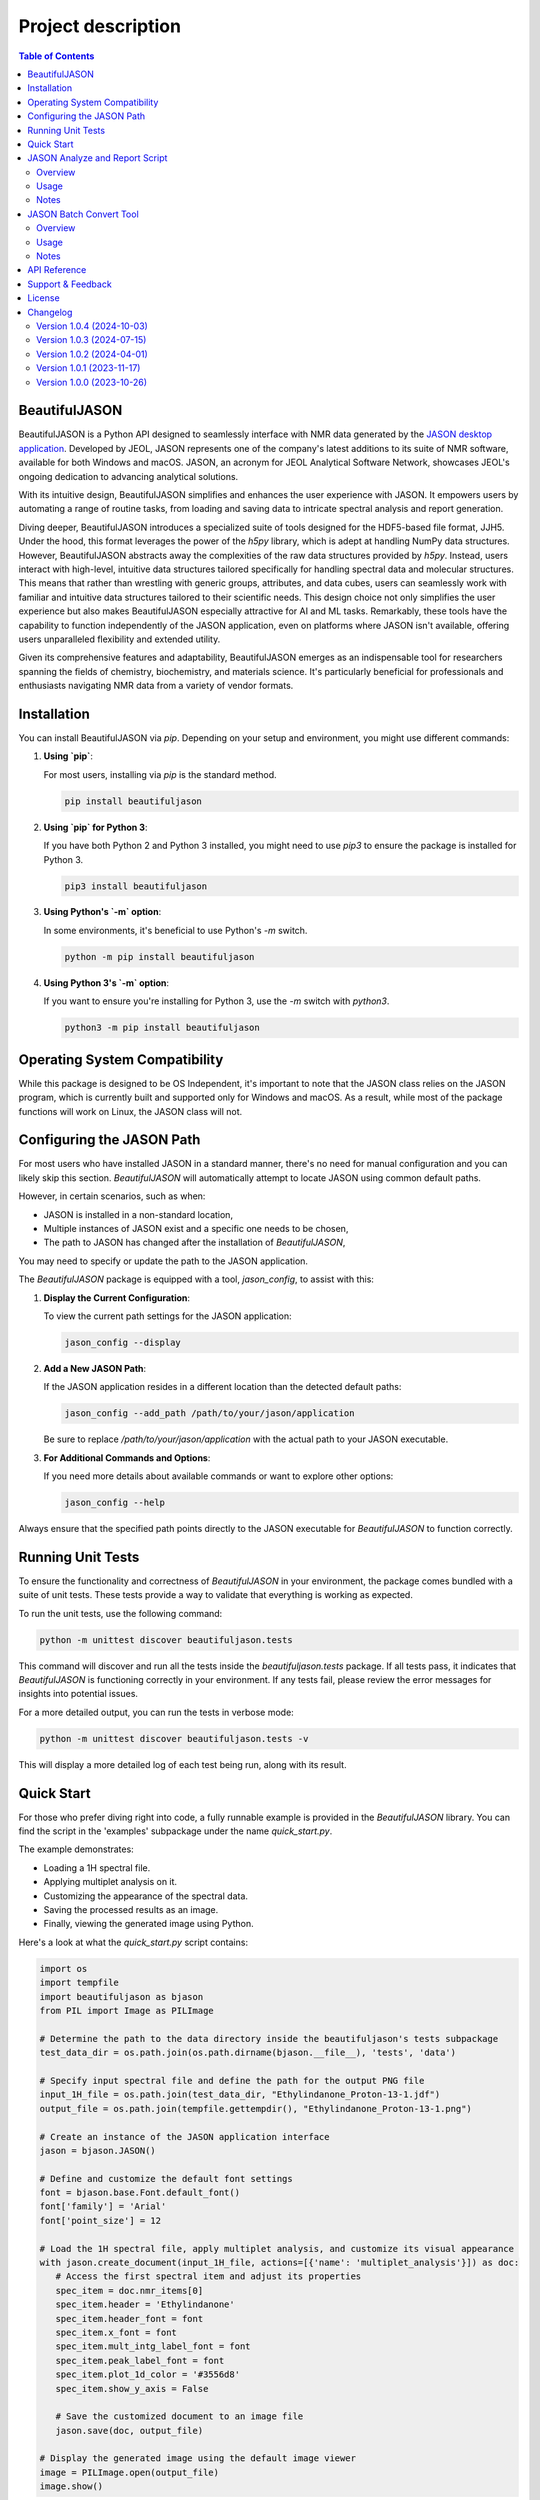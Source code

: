 Project description
===================

.. contents:: Table of Contents
   :local:

BeautifulJASON
--------------

BeautifulJASON is a Python API designed to seamlessly interface with NMR data generated by the `JASON desktop application <https://www.jeoljason.com/>`_. Developed by JEOL, JASON represents one of the company's latest additions to its suite of NMR software, available for both Windows and macOS. JASON, an acronym for JEOL Analytical Software Network, showcases JEOL's ongoing dedication to advancing analytical solutions.

With its intuitive design, BeautifulJASON simplifies and enhances the user experience with JASON. It empowers users by automating a range of routine tasks, from loading and saving data to intricate spectral analysis and report generation.

Diving deeper, BeautifulJASON introduces a specialized suite of tools designed for the HDF5-based file format, JJH5. Under the hood, this format leverages the power of the `h5py` library, which is adept at handling NumPy data structures. However, BeautifulJASON abstracts away the complexities of the raw data structures provided by `h5py`. Instead, users interact with high-level, intuitive data structures tailored specifically for handling spectral data and molecular structures. This means that rather than wrestling with generic groups, attributes, and data cubes, users can seamlessly work with familiar and intuitive data structures tailored to their scientific needs. This design choice not only simplifies the user experience but also makes BeautifulJASON especially attractive for AI and ML tasks. Remarkably, these tools have the capability to function independently of the JASON application, even on platforms where JASON isn't available, offering users unparalleled flexibility and extended utility.

Given its comprehensive features and adaptability, BeautifulJASON emerges as an indispensable tool for researchers spanning the fields of chemistry, biochemistry, and materials science. It's particularly beneficial for professionals and enthusiasts navigating NMR data from a variety of vendor formats.

Installation
------------

You can install BeautifulJASON via `pip`. Depending on your setup and environment, you might use different commands:

#. **Using `pip`**:

   For most users, installing via `pip` is the standard method.

   .. code-block:: bash

      pip install beautifuljason

#. **Using `pip` for Python 3**:

   If you have both Python 2 and Python 3 installed, you might need to use `pip3` to ensure the package is installed for Python 3.

   .. code-block:: bash

      pip3 install beautifuljason

#. **Using Python's `-m` option**:

   In some environments, it's beneficial to use Python's `-m` switch.

   .. code-block:: bash

      python -m pip install beautifuljason

#. **Using Python 3's `-m` option**:

   If you want to ensure you're installing for Python 3, use the `-m` switch with `python3`.

   .. code-block:: bash

      python3 -m pip install beautifuljason

Operating System Compatibility
------------------------------

While this package is designed to be OS Independent, it's important to note that the JASON class relies on the JASON program, which is currently built and supported only for Windows and macOS. As a result, while most of the package functions will work on Linux, the JASON class will not.

Configuring the JASON Path
---------------------------

For most users who have installed JASON in a standard manner, there's no need for manual configuration and you can likely skip this section. `BeautifulJASON` will automatically attempt to locate JASON using common default paths.

However, in certain scenarios, such as when:

- JASON is installed in a non-standard location,
- Multiple instances of JASON exist and a specific one needs to be chosen,
- The path to JASON has changed after the installation of `BeautifulJASON`,

You may need to specify or update the path to the JASON application.

The `BeautifulJASON` package is equipped with a tool, `jason_config`, to assist with this:

1. **Display the Current Configuration**:

   To view the current path settings for the JASON application:

   .. code-block:: bash

      jason_config --display

2. **Add a New JASON Path**:

   If the JASON application resides in a different location than the detected default paths:

   .. code-block:: bash

      jason_config --add_path /path/to/your/jason/application

   Be sure to replace `/path/to/your/jason/application` with the actual path to your JASON executable.

3. **For Additional Commands and Options**:

   If you need more details about available commands or want to explore other options:

   .. code-block:: bash

      jason_config --help

Always ensure that the specified path points directly to the JASON executable for `BeautifulJASON` to function correctly.

Running Unit Tests
------------------

To ensure the functionality and correctness of `BeautifulJASON` in your environment, the package comes bundled with a suite of unit tests. These tests provide a way to validate that everything is working as expected.

To run the unit tests, use the following command:

.. code-block:: bash

   python -m unittest discover beautifuljason.tests

This command will discover and run all the tests inside the `beautifuljason.tests` package. If all tests pass, it indicates that `BeautifulJASON` is functioning correctly in your environment. If any tests fail, please review the error messages for insights into potential issues.

For a more detailed output, you can run the tests in verbose mode:

.. code-block:: bash

   python -m unittest discover beautifuljason.tests -v

This will display a more detailed log of each test being run, along with its result.

Quick Start
-----------

For those who prefer diving right into code, a fully runnable example is provided in the `BeautifulJASON` library. You can find the script in the 'examples' subpackage under the name `quick_start.py`.

The example demonstrates:

- Loading a 1H spectral file.
- Applying multiplet analysis on it.
- Customizing the appearance of the spectral data.
- Saving the processed results as an image.
- Finally, viewing the generated image using Python.

Here's a look at what the `quick_start.py` script contains:

.. code-block:: python

   import os
   import tempfile
   import beautifuljason as bjason
   from PIL import Image as PILImage

   # Determine the path to the data directory inside the beautifuljason's tests subpackage
   test_data_dir = os.path.join(os.path.dirname(bjason.__file__), 'tests', 'data')

   # Specify input spectral file and define the path for the output PNG file
   input_1H_file = os.path.join(test_data_dir, "Ethylindanone_Proton-13-1.jdf")
   output_file = os.path.join(tempfile.gettempdir(), "Ethylindanone_Proton-13-1.png")

   # Create an instance of the JASON application interface
   jason = bjason.JASON()

   # Define and customize the default font settings
   font = bjason.base.Font.default_font()
   font['family'] = 'Arial'
   font['point_size'] = 12

   # Load the 1H spectral file, apply multiplet analysis, and customize its visual appearance
   with jason.create_document(input_1H_file, actions=[{'name': 'multiplet_analysis'}]) as doc:
      # Access the first spectral item and adjust its properties
      spec_item = doc.nmr_items[0]
      spec_item.header = 'Ethylindanone'
      spec_item.header_font = font
      spec_item.x_font = font
      spec_item.mult_intg_label_font = font
      spec_item.peak_label_font = font
      spec_item.plot_1d_color = '#3556d8'
      spec_item.show_y_axis = False

      # Save the customized document to an image file
      jason.save(doc, output_file)

   # Display the generated image using the default image viewer
   image = PILImage.open(output_file)
   image.show()

JASON Analyze and Report Script
-------------------------------

Overview
^^^^^^^^

The `analyze_and_report.py` script showcases the capabilities of `BeautifulJASON` by automating various tasks related to NMR data analysis and reporting. This script is designed to:

- Load multiple spectra files.
- Perform automatic analysis of spectra (e.g., multiplet analysis for 1H, peak picking for other types).
- Generate tables of peaks, parameters, and multiplet reports.
- Adjust the layout and graphical properties of spectral items.
- Save the combined results of the input spectra in a specified format, including `.jjh5`, `.jjj`, `.jdx`, and `.pdf`.

While this script serves as an example, it can also be used as a starting point for creating custom scripts tailored to specific needs.

Usage
^^^^^

Execute the script by running:

.. code-block:: bash

   python -m beautifuljason.examples.analyze_and_report [input_files] -output_files [output_file]

Where:
- `input_files`: One or more spectra files you wish to analyze and report on.
- `output_file`: The file where the combined results of the input spectra will be saved. Supported formats include `.jjh5`, `.jjj`, `.jdx`, and `.pdf`.

For example, to analyze and report on `proton.jdf`, `carbon.jdf`, and `hsqc.jdf`, and save the combined results in `combined_results.jjh5`, you would execute:

.. code-block:: bash

   python -m beautifuljason.examples.analyze_and_report proton.jdf carbon.jdf hsqc.jdf -output_files result.jjh5

Notes
^^^^^

- The script is designed to handle multiple file inputs and outputs them as a combined result, making it ideal for batch processing.
- At the end of the operation, if a `.jjh5` file is the output, the script can optionally launch JASON for visual inspection of the results.
- This script serves as a showcase of `BeautifulJASON`'s capabilities. It can be modified or used as a foundation for more complex workflows.

JASON Batch Convert Tool
------------------------

Overview
^^^^^^^^

The `jason_batch_convert` tool provides a convenient way to batch convert files that are openable by JASON into various formats. This utility is especially useful for converting large datasets or for automating repetitive conversion tasks.

Usage
^^^^^

To use the `jason_batch_convert` tool, navigate to the directory containing the tool and run:

.. code-block:: bash

   jason_batch_convert [input_directory] [output_directory] -formats [desired_formats] -extensions [file_extensions]

- `input_directory`: The directory containing the files you wish to convert.
- `output_directory`: The directory where the converted files will be saved.
- `desired_formats`: The formats you wish to convert the files to. Available choices are: `jjh5`, `jjj`, `jdx`, `jdf`, `pdf`, `png`, `jpg`, `svg`.
- `file_extensions`: The extension of the files you wish to convert (e.g., `jdf`, `jdx`, `1`).

For example, to convert all `.jdf` files in the `data` directory to `jjh5` and `pdf`, you would run:

.. code-block:: bash

   jason_batch_convert data converted -formats jjh5 pdf -extensions jdf

Notes
^^^^^

- The tool is designed to handle file-based formats.
- Folder-based formats are not supported in this version.

API Reference
-------------

For a comprehensive API reference, please refer to the `official BeautifulJASON documentation page <https://www.jeoljason.com/beautifuljason/docs>`_ on the JASON project website.

Support & Feedback
------------------

For support, questions, or to provide feedback on BeautifulJASON, please contact `JASON's support <https://www.jeoljason.com/support-and-faqs/>`_ on the JASON project website.

License
-------

BeautifulJASON is provided under the MIT License. For full license details, please refer to the `LICENSE` file included with this distribution or visit `MIT License on OSI <https://opensource.org/licenses/MIT>`_.

Changelog
---------

Version 1.0.4 (2024-10-03)
^^^^^^^^^^^^^^^^^^^^^^^^^^

- Implemented `area` and `area_sigma` properties in the `NMRPeak` class for accessing the values calculated by JASON.

Version 1.0.3 (2024-07-15)
^^^^^^^^^^^^^^^^^^^^^^^^^^

- Fixed issue where an unintended image item was added to the top-left corner of the first page by `analyze_and_report.py`.
- Addressed BeautifulJASON incompatibility with NumPy 2.0.0.
- Added a `__version__` attribute to BeautifulJASON package.

Version 1.0.2 (2024-04-01)
^^^^^^^^^^^^^^^^^^^^^^^^^^

- Enhanced the JASON class constructor with a `plugins` parameter to manage plugin loading. It defaults to `['off']`, signifying that plugins are not automatically loaded.
- Improved the `Config` class in the `jason.py` module by introducing a `find_path` method. The `add_path` method now returns the index of an existing path instead of triggering an exception. Furthermore, the `add_path_to_config` function in the `jason_config.py` module has been adapted to incorporate the `find_path` method.
- All instances of 'Jason' have been updated to 'JASON' across the application, aligning with case-sensitive naming standards and the name of the binary.

Version 1.0.1 (2023-11-17)
^^^^^^^^^^^^^^^^^^^^^^^^^^

- Added relative path support to the `jason_batch_convert` and `analyze_and_report` scripts for enhanced file path flexibility.

Version 1.0.0 (2023-10-26)
^^^^^^^^^^^^^^^^^^^^^^^^^^

- Initial release: Core `BeautifulJASON` framework for JEOL JASON interactions.

